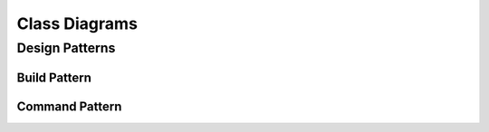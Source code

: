 ==============
Class Diagrams
==============

Design Patterns
===============

Build Pattern
-------------

.. uml::

    @startuml
    title Builder Pattern
    skinparam monochrome true
    skinparam noteFontSize 9

    class Director {
        -builder: Builder
        +Construct(): void
    }
    note left of Director::Construct()
    this.builder.buildePart1()
    this.builder.buildePartx()
    end note

    abstract class Builder {
        +BuildPart1(): void
        +BuildPartx(): void
        +GetProduct(): Product
    }

    class ConcreteBuilder {
        +BuildPart1(): void
        +BuildPartx(): void
        +GetProduct(): Product
    }

    Director o- Builder
    Builder <|.. ConcreteBuilder
    Product <. ConcreteBuilder : constructs
    @enduml

Command Pattern
---------------

.. uml:: command.txt